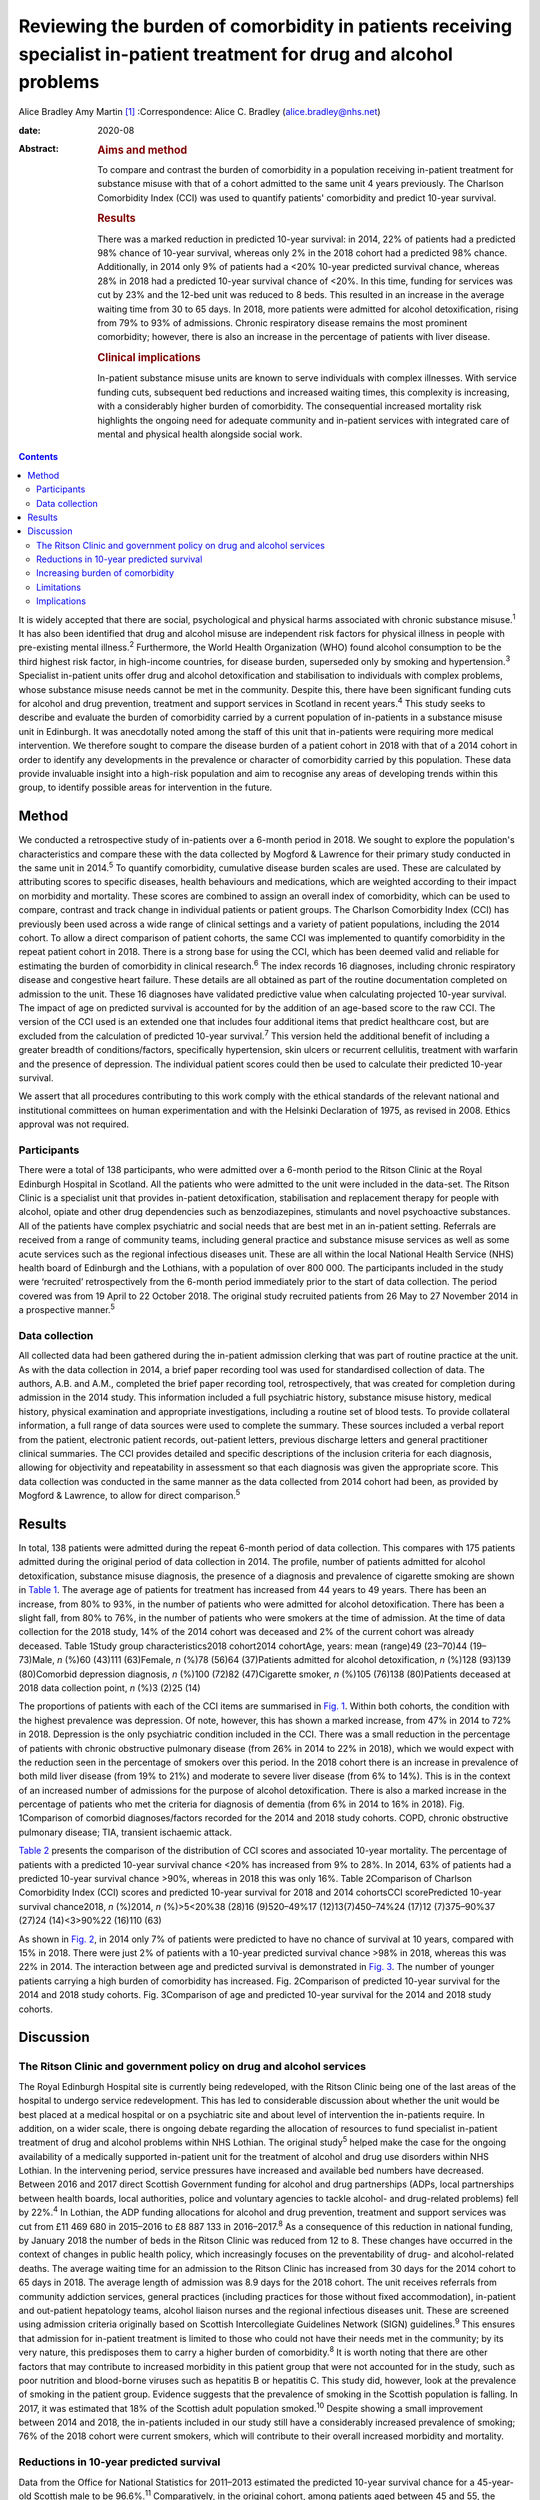 =======================================================================================================================
Reviewing the burden of comorbidity in patients receiving specialist in-patient treatment for drug and alcohol problems
=======================================================================================================================



Alice Bradley
Amy Martin [1]_
:Correspondence: Alice C. Bradley
(alice.bradley@nhs.net)

:date: 2020-08

:Abstract:
   .. rubric:: Aims and method
      :name: sec_a1

   To compare and contrast the burden of comorbidity in a population
   receiving in-patient treatment for substance misuse with that of a
   cohort admitted to the same unit 4 years previously. The Charlson
   Comorbidity Index (CCI) was used to quantify patients' comorbidity
   and predict 10-year survival.

   .. rubric:: Results
      :name: sec_a2

   There was a marked reduction in predicted 10-year survival: in 2014,
   22% of patients had a predicted 98% chance of 10-year survival,
   whereas only 2% in the 2018 cohort had a predicted 98% chance.
   Additionally, in 2014 only 9% of patients had a <20% 10-year
   predicted survival chance, whereas 28% in 2018 had a predicted
   10-year survival chance of <20%. In this time, funding for services
   was cut by 23% and the 12-bed unit was reduced to 8 beds. This
   resulted in an increase in the average waiting time from 30 to 65
   days. In 2018, more patients were admitted for alcohol
   detoxification, rising from 79% to 93% of admissions. Chronic
   respiratory disease remains the most prominent comorbidity; however,
   there is also an increase in the percentage of patients with liver
   disease.

   .. rubric:: Clinical implications
      :name: sec_a3

   In-patient substance misuse units are known to serve individuals with
   complex illnesses. With service funding cuts, subsequent bed
   reductions and increased waiting times, this complexity is
   increasing, with a considerably higher burden of comorbidity. The
   consequential increased mortality risk highlights the ongoing need
   for adequate community and in-patient services with integrated care
   of mental and physical health alongside social work.


.. contents::
   :depth: 3
..

It is widely accepted that there are social, psychological and physical
harms associated with chronic substance misuse.\ :sup:`1` It has also
been identified that drug and alcohol misuse are independent risk
factors for physical illness in people with pre-existing mental
illness.\ :sup:`2` Furthermore, the World Health Organization (WHO)
found alcohol consumption to be the third highest risk factor, in
high-income countries, for disease burden, superseded only by smoking
and hypertension.\ :sup:`3` Specialist in-patient units offer drug and
alcohol detoxification and stabilisation to individuals with complex
problems, whose substance misuse needs cannot be met in the community.
Despite this, there have been significant funding cuts for alcohol and
drug prevention, treatment and support services in Scotland in recent
years.\ :sup:`4` This study seeks to describe and evaluate the burden of
comorbidity carried by a current population of in-patients in a
substance misuse unit in Edinburgh. It was anecdotally noted among the
staff of this unit that in-patients were requiring more medical
intervention. We therefore sought to compare the disease burden of a
patient cohort in 2018 with that of a 2014 cohort in order to identify
any developments in the prevalence or character of comorbidity carried
by this population. These data provide invaluable insight into a
high-risk population and aim to recognise any areas of developing trends
within this group, to identify possible areas for intervention in the
future.

.. _sec1:

Method
======

We conducted a retrospective study of in-patients over a 6-month period
in 2018. We sought to explore the population's characteristics and
compare these with the data collected by Mogford & Lawrence for their
primary study conducted in the same unit in 2014.\ :sup:`5` To quantify
comorbidity, cumulative disease burden scales are used. These are
calculated by attributing scores to specific diseases, health behaviours
and medications, which are weighted according to their impact on
morbidity and mortality. These scores are combined to assign an overall
index of comorbidity, which can be used to compare, contrast and track
change in individual patients or patient groups. The Charlson
Comorbidity Index (CCI) has previously been used across a wide range of
clinical settings and a variety of patient populations, including the
2014 cohort. To allow a direct comparison of patient cohorts, the same
CCI was implemented to quantify comorbidity in the repeat patient cohort
in 2018. There is a strong base for using the CCI, which has been deemed
valid and reliable for estimating the burden of comorbidity in clinical
research.\ :sup:`6` The index records 16 diagnoses, including chronic
respiratory disease and congestive heart failure. These details are all
obtained as part of the routine documentation completed on admission to
the unit. These 16 diagnoses have validated predictive value when
calculating projected 10-year survival. The impact of age on predicted
survival is accounted for by the addition of an age-based score to the
raw CCI. The version of the CCI used is an extended one that includes
four additional items that predict healthcare cost, but are excluded
from the calculation of predicted 10-year survival.\ :sup:`7` This
version held the additional benefit of including a greater breadth of
conditions/factors, specifically hypertension, skin ulcers or recurrent
cellulitis, treatment with warfarin and the presence of depression. The
individual patient scores could then be used to calculate their
predicted 10-year survival.

We assert that all procedures contributing to this work comply with the
ethical standards of the relevant national and institutional committees
on human experimentation and with the Helsinki Declaration of 1975, as
revised in 2008. Ethics approval was not required.

.. _sec1-1:

Participants
------------

There were a total of 138 participants, who were admitted over a 6-month
period to the Ritson Clinic at the Royal Edinburgh Hospital in Scotland.
All the patients who were admitted to the unit were included in the
data-set. The Ritson Clinic is a specialist unit that provides
in-patient detoxification, stabilisation and replacement therapy for
people with alcohol, opiate and other drug dependencies such as
benzodiazepines, stimulants and novel psychoactive substances. All of
the patients have complex psychiatric and social needs that are best met
in an in-patient setting. Referrals are received from a range of
community teams, including general practice and substance misuse
services as well as some acute services such as the regional infectious
diseases unit. These are all within the local National Health Service
(NHS) health board of Edinburgh and the Lothians, with a population of
over 800 000. The participants included in the study were ‘recruited’
retrospectively from the 6-month period immediately prior to the start
of data collection. The period covered was from 19 April to 22 October
2018. The original study recruited patients from 26 May to 27 November
2014 in a prospective manner.\ :sup:`5`

.. _sec1-2:

Data collection
---------------

All collected data had been gathered during the in-patient admission
clerking that was part of routine practice at the unit. As with the data
collection in 2014, a brief paper recording tool was used for
standardised collection of data. The authors, A.B. and A.M., completed
the brief paper recording tool, retrospectively, that was created for
completion during admission in the 2014 study. This information included
a full psychiatric history, substance misuse history, medical history,
physical examination and appropriate investigations, including a routine
set of blood tests. To provide collateral information, a full range of
data sources were used to complete the summary. These sources included a
verbal report from the patient, electronic patient records, out-patient
letters, previous discharge letters and general practitioner clinical
summaries. The CCI provides detailed and specific descriptions of the
inclusion criteria for each diagnosis, allowing for objectivity and
repeatability in assessment so that each diagnosis was given the
appropriate score. This data collection was conducted in the same manner
as the data collected from 2014 cohort had been, as provided by Mogford
& Lawrence, to allow for direct comparison.\ :sup:`5`

.. _sec2:

Results
=======

In total, 138 patients were admitted during the repeat 6-month period of
data collection. This compares with 175 patients admitted during the
original period of data collection in 2014. The profile, number of
patients admitted for alcohol detoxification, substance misuse
diagnosis, the presence of a diagnosis and prevalence of cigarette
smoking are shown in `Table 1 <#tab01>`__. The average age of patients
for treatment has increased from 44 years to 49 years. There has been an
increase, from 80% to 93%, in the number of patients who were admitted
for alcohol detoxification. There has been a slight fall, from 80% to
76%, in the number of patients who were smokers at the time of
admission. At the time of data collection for the 2018 study, 14% of the
2014 cohort was deceased and 2% of the current cohort was already
deceased. Table 1Study group characteristics2018 cohort2014 cohortAge,
years: mean (range)49 (23–70)44 (19–73)Male, *n* (%)60 (43)111
(63)Female, *n* (%)78 (56)64 (37)Patients admitted for alcohol
detoxification, *n* (%)128 (93)139 (80)Comorbid depression diagnosis,
*n* (%)100 (72)82 (47)Cigarette smoker, *n* (%)105 (76)138 (80)Patients
deceased at 2018 data collection point, *n* (%)3 (2)25 (14)

The proportions of patients with each of the CCI items are summarised in
`Fig. 1 <#fig01>`__. Within both cohorts, the condition with the highest
prevalence was depression. Of note, however, this has shown a marked
increase, from 47% in 2014 to 72% in 2018. Depression is the only
psychiatric condition included in the CCI. There was a small reduction
in the percentage of patients with chronic obstructive pulmonary disease
(from 26% in 2014 to 22% in 2018), which we would expect with the
reduction seen in the percentage of smokers over this period. In the
2018 cohort there is an increase in prevalence of both mild liver
disease (from 19% to 21%) and moderate to severe liver disease (from 6%
to 14%). This is in the context of an increased number of admissions for
the purpose of alcohol detoxification. There is also a marked increase
in the percentage of patients who met the criteria for diagnosis of
dementia (from 6% in 2014 to 16% in 2018). Fig. 1Comparison of comorbid
diagnoses/factors recorded for the 2014 and 2018 study cohorts. COPD,
chronic obstructive pulmonary disease; TIA, transient ischaemic attack.

`Table 2 <#tab02>`__ presents the comparison of the distribution of CCI
scores and associated 10-year mortality. The percentage of patients with
a predicted 10-year survival chance <20% has increased from 9% to 28%.
In 2014, 63% of patients had a predicted 10-year survival chance >90%,
whereas in 2018 this was only 16%. Table 2Comparison of Charlson
Comorbidity Index (CCI) scores and predicted 10-year survival for 2018
and 2014 cohortsCCI scorePredicted 10-year survival chance2018, *n*
(%)2014, *n* (%)>5<20%38 (28)16 (9)520–49%17 (12)13(7)450–74%24 (17)12
(7)375–90%37 (27)24 (14)<3>90%22 (16)110 (63)

As shown in `Fig. 2 <#fig02>`__, in 2014 only 7% of patients were
predicted to have no chance of survival at 10 years, compared with 15%
in 2018. There were just 2% of patients with a 10-year predicted
survival chance >98% in 2018, whereas this was 22% in 2014. The
interaction between age and predicted survival is demonstrated in `Fig.
3 <#fig03>`__. The number of younger patients carrying a high burden of
comorbidity has increased. Fig. 2Comparison of predicted 10-year
survival for the 2014 and 2018 study cohorts. Fig. 3Comparison of age
and predicted 10-year survival for the 2014 and 2018 study cohorts.

.. _sec3:

Discussion
==========

.. _sec3-1:

The Ritson Clinic and government policy on drug and alcohol services
--------------------------------------------------------------------

The Royal Edinburgh Hospital site is currently being redeveloped, with
the Ritson Clinic being one of the last areas of the hospital to undergo
service redevelopment. This has led to considerable discussion about
whether the unit would be best placed at a medical hospital or on a
psychiatric site and about level of intervention the in-patients
require. In addition, on a wider scale, there is ongoing debate
regarding the allocation of resources to fund specialist in-patient
treatment of drug and alcohol problems within NHS Lothian. The original
study\ :sup:`5` helped make the case for the ongoing availability of a
medically supported in-patient unit for the treatment of alcohol and
drug use disorders within NHS Lothian. In the intervening period,
service pressures have increased and available bed numbers have
decreased. Between 2016 and 2017 direct Scottish Government funding for
alcohol and drug partnerships (ADPs, local partnerships between health
boards, local authorities, police and voluntary agencies to tackle
alcohol- and drug-related problems) fell by 22%.\ :sup:`4` In Lothian,
the ADP funding allocations for alcohol and drug prevention, treatment
and support services was cut from £11 469 680 in 2015–2016 to £8 887 133
in 2016–2017.\ :sup:`8` As a consequence of this reduction in national
funding, by January 2018 the number of beds in the Ritson Clinic was
reduced from 12 to 8. These changes have occurred in the context of
changes in public health policy, which increasingly focuses on the
preventability of drug- and alcohol-related deaths. The average waiting
time for an admission to the Ritson Clinic has increased from 30 days
for the 2014 cohort to 65 days in 2018. The average length of admission
was 8.9 days for the 2018 cohort. The unit receives referrals from
community addiction services, general practices (including practices for
those without fixed accommodation), in-patient and out-patient
hepatology teams, alcohol liaison nurses and the regional infectious
diseases unit. These are screened using admission criteria originally
based on Scottish Intercollegiate Guidelines Network (SIGN)
guidelines.\ :sup:`9` This ensures that admission for in-patient
treatment is limited to those who could not have their needs met in the
community; by its very nature, this predisposes them to carry a higher
burden of comorbidity.\ :sup:`8` It is worth noting that there are other
factors that may contribute to increased morbidity in this patient group
that were not accounted for in the study, such as poor nutrition and
blood-borne viruses such as hepatitis B or hepatitis C. This study did,
however, look at the prevalence of smoking in the patient group.
Evidence suggests that the prevalence of smoking in the Scottish
population is falling. In 2017, it was estimated that 18% of the
Scottish adult population smoked.\ :sup:`10` Despite showing a small
improvement between 2014 and 2018, the in-patients included in our study
still have a considerably increased prevalence of smoking; 76% of the
2018 cohort were current smokers, which will contribute to their overall
increased morbidity and mortality.

.. _sec3-2:

Reductions in 10-year predicted survival
----------------------------------------

Data from the Office for National Statistics for 2011–2013 estimated the
predicted 10-year survival chance for a 45-year-old Scottish male to be
96.6%.\ :sup:`11` Comparatively, in the original cohort, among patients
aged between 45 and 55, the mean predicted 10-year survival chance was
68.6%. In the 2018 cohort, this had reduced to 55%. There are multiple
likely contributing factors to the increase in predicted mortality over
the 4 years. The increased waiting times and reduced bed numbers have
certainly played a role. When screening referrals to the unit, the
patients with the greatest need are given preference, with those with
highest immediate risk to physical well-being taking precedence. This is
also likely to explain why there is an increase in the number of
patients admitted for treatment of alcohol dependence over the 4 years,
as the risk to physical health from alcohol withdrawal is usually
greater than that of drug stabilisation or detoxification, therefore
these patients are admitted preferentially. As per the SIGN guidelines
any patient who is confused, has a history of seizures or
hallucinations, has an acute physical or psychiatric illness, including
multiple substance misuse, has previously failed home-assisted
detoxification or has a home environment unsupportive of abstinence is
deemed to require in-patient detoxification.\ :sup:`9` These broad
inclusion criteria cover much of the patient population that would
require alcohol detoxification and also go some way to explain why the
large majority of admissions, in both 2014 and 2018, were for treatment
of alcohol dependency, despite the Ritson being a unit that treats both
drug and alcohol problems. With increased waiting times and pressure on
beds, the triage of referrals requires ever more challenging clinical
decision-making.

.. _sec3-3:

Increasing burden of comorbidity
--------------------------------

The Ritson Unit currently forms part of the Royal Edinburgh Hospital
site, which provides only psychiatric care and is not a medical
hospital. Anecdotally, among the multidisciplinary team, it was felt
that the patients being admitted to the unit had increasingly complex
medical problems, requiring more medical intervention beyond the
capabilities of the unit. Patients admitted to the unit who become
acutely medically unwell often require transfer across the city to the
medical hospital, as their physical health needs cannot be safely
managed within the psychiatric hospital setting. Our data have supported
this impression that patients are indeed carrying a higher burden of
comorbidity. In quantifying this burden, the study demonstrates the
ongoing and growing demand for in-patient facilities to treat this
unique population of patients, whose needs intersect mental and physical
healthcare services. To improve outcomes for these patients, a more
collaborative and proactive approach in the development of these
services is required. This is in accordance with the recommendation of
increased funding and an emphasis on better integrated care made by NHS
England in its NHS Long Term Plan.\ :sup:`12`

.. _sec3-4:

Limitations
-----------

The study was conducted using the CCI, which is a useful tool for
comparison of predicted mortality. We have compared two groups, admitted
over the same length of time. However, because the capacity of the unit
was reduced between the two studies, we compared a smaller, of an
already small, sample (138 patients in 2018, compared with 175 in 2014).
This meant that we used percentages for data analysis rather than gross
numbers of patients. The CCI does not give an indication of the impact
of morbidity on quality of life, nor does it demonstrate causation. A
further limitation of the study is that the data were collected
retrospectively. The initial study was carried out prospectively and by
different clinicians, so there may have been a resultant difference when
scoring the patients. However, the CCI is based on objective measures,
so variability should be limited. The score is predicted over 10 years,
and we have repeated the study after 4 years. We are therefore unable to
compare the predicted mortality with the actual mortality. Furthermore,
one cannot extrapolate the current number of deceased patients to draw
any conclusions about the accuracy of the scoring in this patient group.
In addition, although the score demonstrates a declining trend in health
outcomes in this patient population, it does not provide any indication
of quality of life or functionality of patients.

.. _sec3-5:

Implications
------------

The original data collected in 2014 showed a high burden of physical
illness carried by those admitted for in-patient treatment for substance
misuse. The data collected in 2018 confirm what was suspected from
observations made by the healthcare professionals working within the
service: that patients being admitted have an increasing burden of
comorbidity, requiring more intervention from specialties, and
ultimately are likely to have worse long-term health outcomes. At 4
years, 14% of patients originally audited were deceased. It is
recommended that the study is repeated after 10 years, to assess the
accuracy of the score at predicting mortality in this population with
complex, specialist care needs. The intersection between physical
healthcare requirements and psychiatric and substance misuse needs
continues to present a unique challenge in caring for this group of
patients. Although the current trend is to move towards a more
community-based healthcare model, the increased comorbidity and growing
waiting lists identify the ongoing need, within this population, for
in-patient services. There is clearly a requirement for healthcare
providers and facilities that can provide safe and effective treatment
of the combined conditions and substance misuse needs of these patients.
Quantifying the degree of comorbidity within this population remains
valuable for the allocation of resources and development of services
with an emphasis on integrated care.

Daniel V. Mogford and Rebecca J. Lawrence, both consultant psychiatrists
with NHS Lothian, Edinburgh, UK, conducted the 2014 data collection and
provided non-financial advice and support for the current study.

A.M. has met all four ICMJE criteria with regard to her contribution.
She helped follow up the previous cohort of patients and contribute to
the collecting of new retrospective data. She placed the data in the
spreadsheets for analysis. In collaboration with A.B. she contributed to
the drafting, editing and review of the final paper. A.B. has met all
four ICMJE criteria with regard to her contribution. In her role as ward
doctor she gathered retrospective data and contributed to the analysis
and interpretation of the data. This involved using spreadsheets to
input the data and attributing the score. She formulated the formulae to
analyse and compare the results. She contributed to the drafting,
editing and review of the final paper. Both authors agree to be
accountable for the work and to answer any questions regarding the work.

**Alice Bradley**, BMBS (Peninsula College of Medicine and Dentistry) is
a Junior Clinical Fellow in general surgery at NHS Fife, and she was a
foundation year 2 (FY2) doctor in NHS Lothian at time of writing. **Amy
Martin**, MBChB (University of Aberdeen) is a general adult higher
psychiatry trainee in NHS Lothian (ST4) and was a core psychiatry
trainee (CT3) at time of writing.

.. [1]
   **Declaration of interest:** None.
